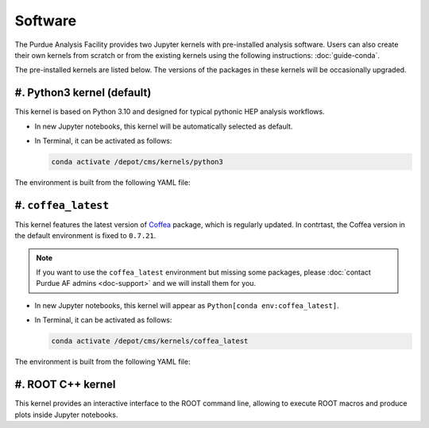 Software
==========================

The Purdue Analysis Facility provides two Jupyter kernels with pre-installed
analysis software. Users can also create their own kernels from scratch
or from the existing kernels using the following instructions:
:doc:`guide-conda`.

.. image:: images/kernels.png
   :width: 300
   :align: center

The pre-installed kernels are listed below. The versions of the packages
in these kernels will be occasionally upgraded.

#. Python3 kernel (default)
----------------------------

This kernel is based on Python 3.10 and designed for typical pythonic HEP analysis
workflows.

* In new Jupyter notebooks, this kernel will be automatically selected as default.
* In Terminal, it can be activated as follows:

  .. code-block:: shell

    conda activate /depot/cms/kernels/python3

The environment is built from the following YAML file:

.. literalinclude :: python3-env.yaml
   :language: yaml

#. ``coffea_latest``
----------------------------

This kernel features the latest version of `Coffea <https://coffeateam.github.io/coffea/>`_ package,
which is regularly updated. In contrtast, the Coffea version in the default
environment is fixed to ``0.7.21``.

.. note::

   If you want to use the ``coffea_latest`` environment but missing some packages,
   please :doc:`contact Purdue AF admins <doc-support>` and we will install them
   for you.

* In new Jupyter notebooks, this kernel will appear as ``Python[conda env:coffea_latest]``.
* In Terminal, it can be activated as follows:

  .. code-block:: shell

    conda activate /depot/cms/kernels/coffea_latest

The environment is built from the following YAML file:

.. literalinclude :: coffea_latest.yaml
   :language: yaml

#. ROOT C++ kernel
-----------------------

This kernel provides an interactive interface to the ROOT command line,
allowing to execute ROOT macros and produce plots inside Jupyter notebooks.

.. seealso::

   :doc:`ROOT C++ notebook demo <demos/root-cpp>`